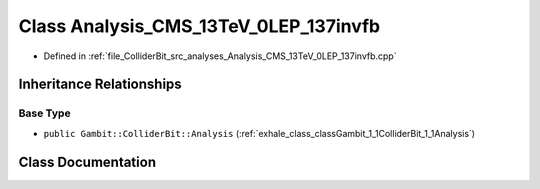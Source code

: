 .. _exhale_class_classGambit_1_1ColliderBit_1_1Analysis__CMS__13TeV__0LEP__137invfb:

Class Analysis_CMS_13TeV_0LEP_137invfb
======================================

- Defined in :ref:`file_ColliderBit_src_analyses_Analysis_CMS_13TeV_0LEP_137invfb.cpp`


Inheritance Relationships
-------------------------

Base Type
*********

- ``public Gambit::ColliderBit::Analysis`` (:ref:`exhale_class_classGambit_1_1ColliderBit_1_1Analysis`)


Class Documentation
-------------------


.. doxygenclass:: Gambit::ColliderBit::Analysis_CMS_13TeV_0LEP_137invfb
   :project: GAMBIT
   :members:
   :protected-members:
   :undoc-members: